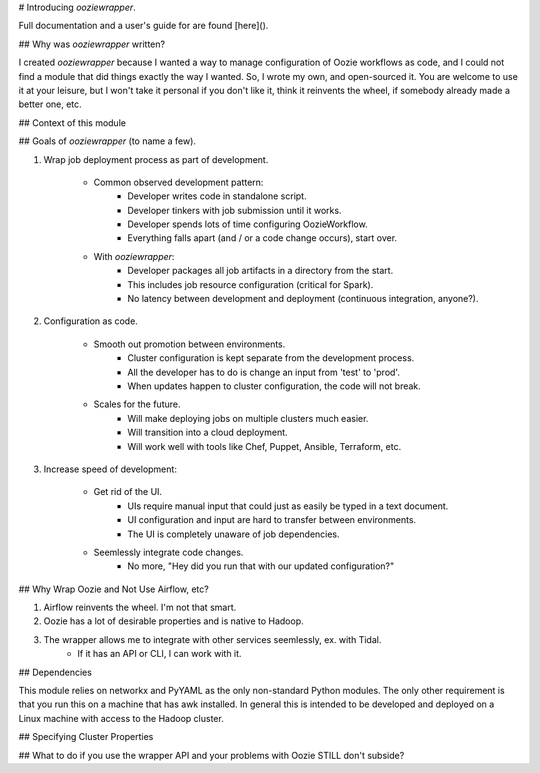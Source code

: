 # Introducing `ooziewrapper`.

Full documentation and a user's guide for are found [here]().

## Why was `ooziewrapper` written?

I created `ooziewrapper` because I wanted a way to manage configuration of Oozie
workflows as code, and I could not find a module that did things exactly the way
I wanted. So, I wrote my own, and open-sourced it. You are welcome to use it at
your leisure, but I won't take it personal if you don't like it, think it
reinvents the wheel, if somebody already made a better one, etc.

## Context of this module


## Goals of `ooziewrapper` (to name a few).

1. Wrap job deployment process as part of development.

	* Common observed development pattern:
		* Developer writes code in standalone script.
		* Developer tinkers with job submission until it works.
		* Developer spends lots of time configuring OozieWorkflow.
		* Everything falls apart (and / or a code change occurs), start over.

	* With `ooziewrapper`:
		* Developer packages all job artifacts in a directory from the start.
		* This includes job resource configuration (critical for Spark).
		* No latency between development and deployment (continuous integration, anyone?).

2. Configuration as code.

	* Smooth out promotion between environments.
		* Cluster configuration is kept separate from the development process.
		* All the developer has to do is change an input from 'test' to 'prod'.
		* When updates happen to cluster configuration, the code will not break.

	* Scales for the future.
		* Will make deploying jobs on multiple clusters much easier.
		* Will transition into a cloud deployment.
		* Will work well with tools like Chef, Puppet, Ansible, Terraform, etc.

3. Increase speed of development:

	* Get rid of the UI.
		* UIs require manual input that could just as easily be typed in a text document.
		* UI configuration and input are hard to transfer between environments.
		* The UI is completely unaware of job dependencies.

	* Seemlessly integrate code changes.
		* No more, "Hey did you run that with our updated configuration?"

## Why Wrap Oozie and Not Use Airflow, etc?

1. Airflow reinvents the wheel. I'm not that smart.
2. Oozie has a lot of desirable properties and is native to Hadoop.
3. The wrapper allows me to integrate with other services seemlessly, ex. with Tidal.
	* If it has an API or CLI, I can work with it.

## Dependencies

This module relies on networkx and PyYAML as the only non-standard Python modules.
The only other requirement is that you run this on a machine that has awk installed.
In general this is intended to be developed and deployed on a Linux machine with
access to the Hadoop cluster.

## Specifying Cluster Properties

## What to do if you use the wrapper API and your problems with Oozie STILL don't subside?

